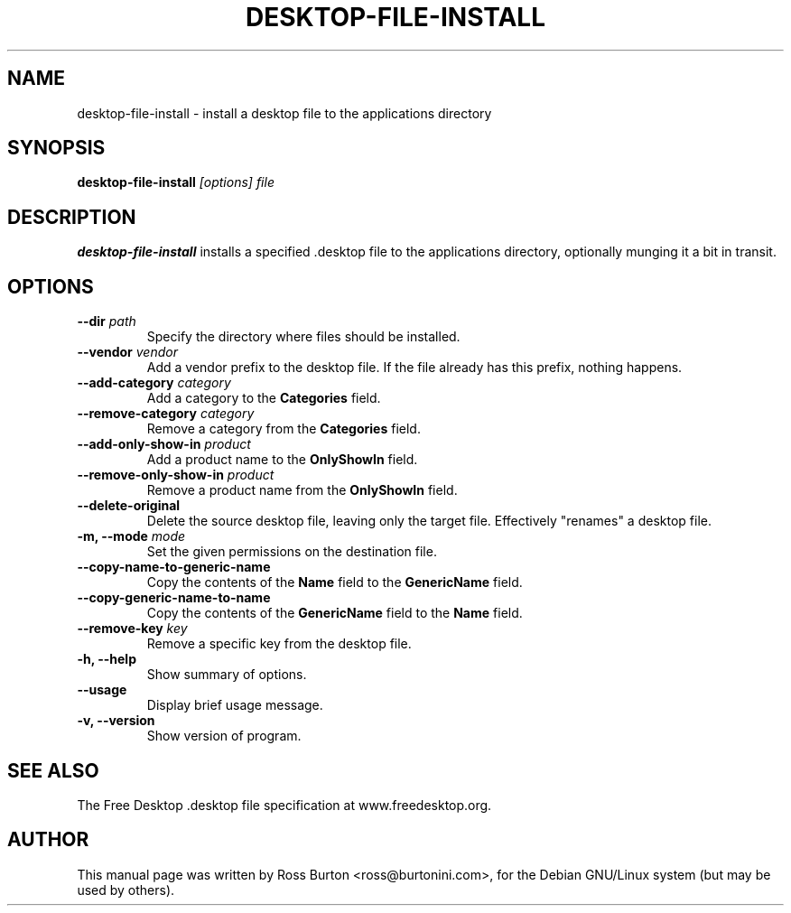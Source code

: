 .TH DESKTOP-FILE-INSTALL 8
.SH NAME
desktop-file-install \- install a desktop file to the applications directory
.SH SYNOPSIS
.B desktop-file-install
.I "[options] file"
.SH "DESCRIPTION"
.B desktop-file-install
installs a specified .desktop file to the applications directory,
optionally munging it a bit in transit.
.SH OPTIONS
.TP
\fB \-\-dir \fIpath\fP
Specify the directory where files should be installed.
.TP
\fB \-\-vendor \fIvendor\fP
Add a vendor prefix to the desktop file. If the file already has this
prefix, nothing happens.
.TP
\fB \-\-add\-category \fIcategory\fP
Add a category to the \fBCategories\fP field.
.TP
\fB \-\-remove\-category \fIcategory\fP
Remove a category from the \fBCategories\fP field.
.TP
\fB \-\-add\-only\-show\-in \fIproduct\fP
Add a product name to the \fBOnlyShowIn\fP field.
.TP
\fB \-\-remove\-only\-show\-in \fIproduct\fP
Remove a product name from the \fBOnlyShowIn\fP field.
.TP
\fB \-\-delete\-original
Delete the source desktop file, leaving only the target
file. Effectively "renames" a desktop file.
.TP
\fB \-m, \-\-mode \fImode\fP
Set the given permissions on the destination file.
.TP
\fB \-\-copy\-name\-to\-generic\-name
Copy the contents of the \fBName\fP field to the \fBGenericName\fP
field.
.TP
\fB \-\-copy\-generic\-name\-to\-name
Copy the contents of the \fBGenericName\fP field to the \fBName\fP
field.
.TP
\fB \-\-remove\-key \fIkey\fP
Remove a specific key from the desktop file.
.TP
.B \-h, \-\-help
Show summary of options.
.TP
.B \-\-usage
Display brief usage message.
.TP
.B \-v, \-\-version
Show version of program.
.SH "SEE ALSO"
The Free Desktop .desktop file specification at www.freedesktop.org.
.SH AUTHOR
This manual page was written by Ross Burton <ross@burtonini.com>, for
the Debian GNU/Linux system (but may be used by others).
